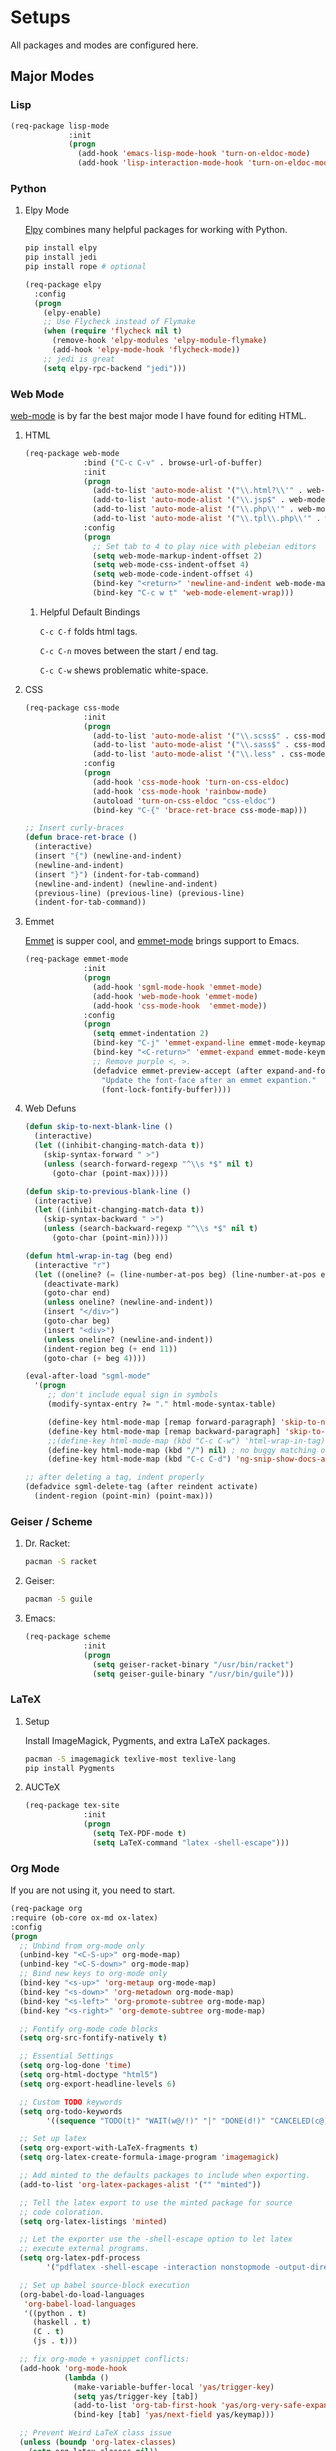 * Setups
  All packages and modes are configured here.
** Major Modes
*** Lisp
#+BEGIN_SRC emacs-lisp
  (req-package lisp-mode
               :init
               (progn
                 (add-hook 'emacs-lisp-mode-hook 'turn-on-eldoc-mode)
                 (add-hook 'lisp-interaction-mode-hook 'turn-on-eldoc-mode)))
#+END_SRC

*** Python
**** Elpy Mode
[[https://github.com/jorgenschaefer/elpy][Elpy]] combines many helpful packages for working with Python.

#+BEGIN_SRC sh
  pip install elpy
  pip install jedi
  pip install rope # optional
#+END_SRC

#+BEGIN_SRC emacs-lisp
  (req-package elpy
    :config
    (progn
      (elpy-enable)
      ;; Use Flycheck instead of Flymake
      (when (require 'flycheck nil t)
        (remove-hook 'elpy-modules 'elpy-module-flymake)
        (add-hook 'elpy-mode-hook 'flycheck-mode))
      ;; jedi is great
      (setq elpy-rpc-backend "jedi")))

#+END_SRC

*** Web Mode
[[http://web-mode.org/][web-mode]] is by far the best major mode I have found for editing HTML.
**** HTML
#+BEGIN_SRC emacs-lisp
  (req-package web-mode
               :bind ("C-c C-v" . browse-url-of-buffer)
               :init
               (progn
                 (add-to-list 'auto-mode-alist '("\\.html?\\'" . web-mode))
                 (add-to-list 'auto-mode-alist '("\\.jsp$" . web-mode))
                 (add-to-list 'auto-mode-alist '("\\.php\\'" . web-mode))
                 (add-to-list 'auto-mode-alist '("\\.tpl\\.php\\'" . web-mode)))
               :config
               (progn
                 ;; Set tab to 4 to play nice with plebeian editors
                 (setq web-mode-markup-indent-offset 2)
                 (setq web-mode-css-indent-offset 4)
                 (setq web-mode-code-indent-offset 4)
                 (bind-key "<return>" 'newline-and-indent web-mode-map)
                 (bind-key "C-c w t" 'web-mode-element-wrap)))
#+END_SRC

***** Helpful Default Bindings
=C-c C-f= folds html tags.

=C-c C-n= moves between the start / end tag.

=C-c C-w= shews problematic white-space.

**** CSS
#+BEGIN_SRC emacs-lisp
  (req-package css-mode
               :init
               (progn
                 (add-to-list 'auto-mode-alist '("\\.scss$" . css-mode))
                 (add-to-list 'auto-mode-alist '("\\.sass$" . css-mode))
                 (add-to-list 'auto-mode-alist '("\\.less" . css-mode)))
               :config
               (progn
                 (add-hook 'css-mode-hook 'turn-on-css-eldoc)
                 (add-hook 'css-mode-hook 'rainbow-mode)
                 (autoload 'turn-on-css-eldoc "css-eldoc")
                 (bind-key "C-{" 'brace-ret-brace css-mode-map)))

  ;; Insert curly-braces
  (defun brace-ret-brace ()
    (interactive)
    (insert "{") (newline-and-indent)
    (newline-and-indent)
    (insert "}") (indent-for-tab-command)
    (newline-and-indent) (newline-and-indent)
    (previous-line) (previous-line) (previous-line)
    (indent-for-tab-command))
#+END_SRC

**** Emmet
[[http://emmet.io/][Emmet]] is supper cool, and [[https://github.com/smihica/emmet-mode][emmet-mode]] brings support to Emacs.

#+BEGIN_SRC emacs-lisp
(req-package emmet-mode
             :init
             (progn
               (add-hook 'sgml-mode-hook 'emmet-mode)
               (add-hook 'web-mode-hook 'emmet-mode)
               (add-hook 'css-mode-hook  'emmet-mode))
             :config
             (progn
               (setq emmet-indentation 2)
               (bind-key "C-j" 'emmet-expand-line emmet-mode-keymap)
               (bind-key "<C-return>" 'emmet-expand emmet-mode-keymap)
               ;; Remove purple <, >.
               (defadvice emmet-preview-accept (after expand-and-fontify activate)
                 "Update the font-face after an emmet expantion."
                 (font-lock-fontify-buffer))))
#+END_SRC

**** Web Defuns
#+BEGIN_SRC emacs-lisp
  (defun skip-to-next-blank-line ()
    (interactive)
    (let ((inhibit-changing-match-data t))
      (skip-syntax-forward " >")
      (unless (search-forward-regexp "^\\s *$" nil t)
        (goto-char (point-max)))))

  (defun skip-to-previous-blank-line ()
    (interactive)
    (let ((inhibit-changing-match-data t))
      (skip-syntax-backward " >")
      (unless (search-backward-regexp "^\\s *$" nil t)
        (goto-char (point-min)))))

  (defun html-wrap-in-tag (beg end)
    (interactive "r")
    (let ((oneline? (= (line-number-at-pos beg) (line-number-at-pos end))))
      (deactivate-mark)
      (goto-char end)
      (unless oneline? (newline-and-indent))
      (insert "</div>")
      (goto-char beg)
      (insert "<div>")
      (unless oneline? (newline-and-indent))
      (indent-region beg (+ end 11))
      (goto-char (+ beg 4))))

  (eval-after-load "sgml-mode"
    '(progn
       ;; don't include equal sign in symbols
       (modify-syntax-entry ?= "." html-mode-syntax-table)

       (define-key html-mode-map [remap forward-paragraph] 'skip-to-next-blank-line)
       (define-key html-mode-map [remap backward-paragraph] 'skip-to-previous-blank-line)
       ;;(define-key html-mode-map (kbd "C-c C-w") 'html-wrap-in-tag)
       (define-key html-mode-map (kbd "/") nil) ; no buggy matching of slashes
       (define-key html-mode-map (kbd "C-c C-d") 'ng-snip-show-docs-at-point)))

  ;; after deleting a tag, indent properly
  (defadvice sgml-delete-tag (after reindent activate)
    (indent-region (point-min) (point-max)))
#+END_SRC

*** Geiser / Scheme
**** Dr. Racket:
#+BEGIN_SRC sh
pacman -S racket
#+END_SRC

**** Geiser:
#+BEGIN_SRC sh
pacman -S guile
#+END_SRC

**** Emacs:
#+BEGIN_SRC emacs-lisp
  (req-package scheme
               :init
               (progn
                 (setq geiser-racket-binary "/usr/bin/racket")
                 (setq geiser-guile-binary "/usr/bin/guile")))
#+END_SRC

*** LaTeX
**** Setup
Install ImageMagick, Pygments, and extra LaTeX packages.
#+BEGIN_SRC sh
pacman -S imagemagick texlive-most texlive-lang
pip install Pygments
#+END_SRC

**** AUCTeX
#+BEGIN_SRC emacs-lisp
(req-package tex-site
             :init
             (progn
               (setq TeX-PDF-mode t)
               (setq LaTeX-command "latex -shell-escape")))
#+END_SRC

*** Org Mode
If you are not using it, you need to start.
#+BEGIN_SRC emacs-lisp
    (req-package org
    :require (ob-core ox-md ox-latex)
    :config
    (progn
      ;; Unbind from org-mode only
      (unbind-key "<C-S-up>" org-mode-map)
      (unbind-key "<C-S-down>" org-mode-map)
      ;; Bind new keys to org-mode only
      (bind-key "<s-up>" 'org-metaup org-mode-map)
      (bind-key "<s-down>" 'org-metadown org-mode-map)
      (bind-key "<s-left>" 'org-promote-subtree org-mode-map)
      (bind-key "<s-right>" 'org-demote-subtree org-mode-map)

      ;; Fontify org-mode code blocks
      (setq org-src-fontify-natively t)

      ;; Essential Settings
      (setq org-log-done 'time)
      (setq org-html-doctype "html5")
      (setq org-export-headline-levels 6)

      ;; Custom TODO keywords
      (setq org-todo-keywords
            '((sequence "TODO(t)" "WAIT(w@/!)" "|" "DONE(d!)" "CANCELED(c@)")))

      ;; Set up latex
      (setq org-export-with-LaTeX-fragments t)
      (setq org-latex-create-formula-image-program 'imagemagick)

      ;; Add minted to the defaults packages to include when exporting.
      (add-to-list 'org-latex-packages-alist '("" "minted"))

      ;; Tell the latex export to use the minted package for source
      ;; code coloration.
      (setq org-latex-listings 'minted)

      ;; Let the exporter use the -shell-escape option to let latex
      ;; execute external programs.
      (setq org-latex-pdf-process
            '("pdflatex -shell-escape -interaction nonstopmode -output-directory %o %f"))

      ;; Set up babel source-block execution
      (org-babel-do-load-languages
       'org-babel-load-languages
       '((python . t)
         (haskell . t)
         (C . t)
         (js . t)))

      ;; fix org-mode + yasnippet conflicts:
      (add-hook 'org-mode-hook
                (lambda ()
                  (make-variable-buffer-local 'yas/trigger-key)
                  (setq yas/trigger-key [tab])
                  (add-to-list 'org-tab-first-hook 'yas/org-very-safe-expand)
                  (bind-key [tab] 'yas/next-field yas/keymap)))

      ;; Prevent Weird LaTeX class issue
      (unless (boundp 'org-latex-classes)
        (setq org-latex-classes nil))
      (add-to-list 'org-latex-classes
                   '("per-file-class"
                     "\\documentclass{article}
                      [NO-DEFAULT-PACKAGES]
                      [EXTRA]"))

      (defun myorg-update-parent-cookie ()
        (when (equal major-mode 'org-mode)
          (save-excursion
            (ignore-errors
              (org-back-to-heading)
              (org-update-parent-todo-statistics)))))

      (defadvice org-kill-line (after fix-cookies activate)
        (myorg-update-parent-cookie))

      (defadvice kill-whole-line (after fix-cookies activate)
        (myorg-update-parent-cookie))))
#+END_SRC

**** Tips / Tricks
Zero Width Space trick. Use =C-x 8 RET 200b= in between the equal sign to match an org-mode verbatim.
For example: \='quotes'\= will not get highlighted, but \=​'quotes'​\= will.

Use =M-x org-toggle-inline-images= to display linked images in the buffer.
(without a prefix argument, only images without a label are displayed.
With a prefix argument, all images are shown)

*** Markdown
Use [[http://johnmacfarlane.net/pandoc/][Pandoc]]
#+BEGIN_SRC sh
sudo pacman -S cabal-install
cabal upadte
cabal install pandoc
#+END_SRC
Ensure you add =$HOME/.caba./bin= to your path in your profile in order for pandoc to be used

#+BEGIN_SRC emacs-lisp
  (req-package markdown-mode
               :require (pandoc-mode)
               :bind (("<tab>" 'yas-expand markdown-mode-map)
                      ("C-c h" 'my-markdown-preview-file))
               :init
               (progn
                 (add-to-list 'auto-mode-alist '("\\.md$" . markdown-mode))
                 (add-to-list 'auto-mode-alist '("\\.markdown$" . markdown-mode))
                 (add-to-list 'auto-mode-alist '("README$" . markdown-mode)))
               :config
               (progn
                 (add-hook 'markdown-mode-hook 'turn-on-pandoc)
                 (add-hook 'pandoc-mode-hook 'pandoc-load-default-settings)
                 (setq markdown-command "pandoc --smart -f markdown -t html5")
                 (setq markdown-css-path (file-truename (concat user-emacs-directory "themes/markdown.css")))
                 (bind-key "<tab>" 'yas-expand markdown-mode-map)))

  ;;TODO: set up a save hook to auto-reload the converted markdown on save

  ;; Preview inspired by https://gist.github.com/Javran/9181746

  (defun my-pandoc-markdown-to-html (file-src file-dst)
    "convert markdown files into HTML files."
    (shell-command
     (format "pandoc -s -t html5 %s -o %s" file-src file-dst)))

  (defun my-markdown-preview-file ()
      "generate HTML file for current editing file
      using pandoc, and the open browser to preview
      the resulting HTML file"
      (interactive)
      ;; create place to store the temp HTML file output
      (mkdir "/tmp/markdown_tmps/" t)
      (let* ((dst-dir "/tmp/markdown_tmps/")
             (file-dst
              (concat dst-dir
                      (file-name-base (buffer-file-name))
                      ".html"))
             (url-dst
              (concat "file://" file-dst)))
        (my-pandoc-markdown-to-html (buffer-file-name)
                                 file-dst)
        (split-window-below)
        (other-window 1)
        (eww url-dst)))
#+END_SRC

*** dired+
Dired Plus is an extension to the =dired= file manager in Emacs.
My favorite feature is that pressing =F= will open all marked files.

#+BEGIN_SRC emacs-lisp
(req-package dired+)
#+END_SRC

*** Magit
[[https://github.com/magit/magit][Magit]] is the ultimate =git= interface for Emacs.
#+BEGIN_SRC emacs-lisp
  (req-package magit
               :diminish (magit-auto-revert-mode . "")
               :bind ("C-c g" 'magit-status))
#+END_SRC

*** Eshell
Type =clear= to clear the buffer like in other terminal emulators.
#+BEGIN_SRC emacs-lisp
(defun eshell/clear ()
  "04Dec2001 - sailor, to clear the eshell buffer."
  (interactive)
  (let ((inhibit-read-only t))
    (erase-buffer)))
#+END_SRC

*** ERC
Emacs IRC Client
#+BEGIN_SRC emacs-lisp
  (req-package erc
    :config
    (add-hook 'erc-mode-hook 'flyspell-mode))
#+END_SRC

*** JavaScript
js2-mode is full JavaScript AST parser in elisp
#+BEGIN_SRC emacs-lisp
  (req-pacakge js2-mode
               :diminish (js2-mode . "JS2")
               :require (js2-refactor grunt js-comint rainbow-delimiters)
               :bind (("C-M-g" 'grunt-exec)
                      ("C-c C-c e" 'js-send-last-sexp)
                      ("C-c C-c x" 'js-send-last-sexp-and-go)
                      ("C-c C-c b" 'js-send-buffer)
                      ("C-c C-c C-b" 'js-send-buffer-and-go)
                      ("C-c C-c n" 'js-send-region)
                      ("C-c C-c C-n" 'js-send-region-and-go)
                      ("C-c C-cl" 'js-load-file-and-go))
               :init
               (progn
                 (add-to-list 'auto-mode-alist '("\\.js$" . js2-mode))
                 (add-to-list 'magic-mode-alist '("#!/usr/bin/env node" . js2-mode)))
               :config
               (progn
                 (setq js2-enter-indents-newline nil)
                 (setq js2-bounce-indent-p t)
                 (setq js2-global-externs '("module" "require" "jQuery" "$" "_" "buster" "sinon" "assert" "refute" "setTimeout" "clearTimeout" "setInterval" "clearInterval" "location" "__dirname" "console" "JSON" "process" "setImmediate" "exports" "enum"))

                 ;; Let Flycheck handle errors until js2 mode supports ES6
                 (setq js2-show-parse-errors nil)
                 (setq js2-strict-missing-semi-warning nil)
                 (setq js2-strict-trailing-comma-warning t)

                 (setq js2-basic-offset 2)
                 (setq js-indent-level 2)
                 (setq js2-strict-inconsistent-return-warning nil)
                 (setq js2-include-node-externs t)
                 (setq js2-include-jslint-globals t)
                 (setq js2-indent-ignore-first-tab t)

                 ;; set up js2-refactor map
                 (js2r-add-keybindings-with-prefix "C-c C-r")

                 ;; Set up js-comint for node
                 (setq inferior-js-program-command "node")
                 (setq inferior-js-mode-hook
                       (lambda ()
                         (ansi-color-for-comint-mode-on)
                         (add-to-list
                          'comint-preoutput-filter-functions
                          (lambda (output)
                            (replace-regexp-in-string "\033\\[[0-9]+[A-Z]" "" output)))))

                 ;; Extra configuration that needs to be run on the js2-mode-hook
                 (add-hook 'js2-mode-hook (lambda ()
                                            ;; Rainbows
                                            (rainbow-delimiters-mode)
                                            ;; Electric indent hates bouncies
                                            (electric-indent-mode -1)
                                            ;; Turn on tabs for JavaScript files
                                            ;;TODO: set up folder-local settings for this kind of customization
                                            (setq indent-tabs-mode 1)))))

#+END_SRC

*** JSON
#+BEGIN_SRC emacs-lisp
  (req-pacakge json-mode
               :init
               (add-to-list 'auto-mode-alist '("\\.json$" . json-mode)))
#+END_SRC

*** Handlebars
#+BEGIN_SRC emacs-lisp
  (req-pacakge handlebars-mode
               :init
               (progn
                 (add-to-list 'auto-mode-alist '("\\.hbs$" . handlebars-mode))
                 (add-to-list 'auto-mode-alist '("\\.handlebards$" . handlebars-mode))))
#+END_SRC

*** SVG
#+BEGIN_SRC emacs-lisp
  (req-pacakge image-mode
               :init
               (add-to-list 'auto-mode-alist '("\\.svg$" . image-mode)))
#+END_SRC

*** Typescript
#+BEGIN_SRC emacs-lisp
  (req-pacakge typescript
               :config
               (progn
                 (setq typescript-auto-indent-flag t)
                 (setq typescript-indent-level 2)))
#+END_SRC

*** CoffeeScript
#+BEGIN_SRC emacs-lisp
  (req-pacakge coffee-mode
               :config
               (setq coffee-tab-width 2))
#+END_SRC

*** Fish
#+BEGIN_SRC emacs-lisp
  (req-pacakge fish-mode)
#+END_SRC

** Minor Modes and Utilities
*** Pallet
#+BEGIN_SRC emacs-lisp
(req-package pallet)
#+END_SRC

*** Smex
[[https://github.com/nonsequitur/smex][Smex]] brings ido searching to =M-x=.

#+BEGIN_SRC emacs-lisp
  (req-package smex
               :require ido
               :bind (("M-x" . smex)
                      ("M-X" . smex-major-mode-commands)))
#+END_SRC

*** Diminish
Move to setups for diminish and use =req-package=
Removes minor modes from the mode line.
Can get back with =M-x RET diminish-undo=
=diminish= is integrated with =req-package=.
#+BEGIN_SRC emacs-lisp
(req-package diminish)
#+END_SRC

*** Company
[[http://company-mode.github.io/][Company]] is a text completion framework for Emacs. It stands for "complete anything".
#+BEGIN_SRC emacs-lisp
  (req-package company
    :diminish (company-mode . "")
    :config
    (progn
      (setq company-idle-delay 0.3)
      (setq company-tooltip-limit 20)
      (setq company-minimum-prefix-length 2)
      (global-company-mode t)))
#+END_SRC

*** Ace-Jump-Mode
Quickly navigate inside a buffer.

=C-u C-c s= lets you search for any character despite its position in a word.

=C-u <C-space>= pops the mark and brings your point back to where it was earlier.

#+BEGIN_SRC emacs-lisp
(req-package ace-jump-mode
             :bind ("C-c SPC" . ace-jump-mode))
#+END_SRC

*** Recent Files
#+BEGIN_SRC emacs-lisp
  (req-package recentf
               :config
               (progn
                 (recentf-mode 1)
                 (setq recentf-max-saved-items 100)
                 (setq recentf-max-menu-items 15)))

  ;; Looks like a big mess
  (defun recentf-ido-find-file ()
    "Find a recent file using ido."
    (interactive)
    (let ((file (ido-completing-read "Choose recent file: " recentf-list nil t)))
      (when file
        (find-file file))))
  (bind-key "C-x C-r" 'recentf-ido-find-file')
#+END_SRC

*** Yasnippet
Snippets are key.
#+BEGIN_SRC emacs-lisp
  (req-package yasnippet
               :diminish (yas-global-mode . "")
               :init
               (progn
                 (setq yas-snippet-dirs '("~/.emacs.d/snippets/"))
                 (add-to-list 'auto-mode-alist '("yasnippet/snippets" . snippet-mode))
                 (add-to-list 'auto-mode-alist '("\\.yasnippet$" . snippet-mode)))
               :config
               (progn
                 (yas-global-mode 1)
                 ;; No dropdowns please, yas
                 (setq yas-prompt-functions '(yas/ido-prompt yas/completing-prompt))
                 ;; No need to be so verbose
                 (setq yas-verbosity 1)
                 ;; Wrap around region
                 (setq yas-wrap-around-region t)
                 ;; Bind only during snippet
                 (bind-key "<return>" 'yas/exit-all-snippets yas-keymap)
                 (bind-key "C-e" 'yas/goto-end-of-active-field yas-keymap)
                 (bind-key "C-a" 'yas/goto-start-of-active-field yas-keymap)))

  ;; Interactive-Field navigation
  (defun yas/goto-end-of-active-field ()
    (interactive)
    (let* ((snippet (car (yas--snippets-at-point)))
           (position (yas--field-end (yas--snippet-active-field snippet))))
      (if (= (point) position)
          (move-end-of-line 1)
        (goto-char position))))

  (defun yas/goto-start-of-active-field ()
    (interactive)
    (let* ((snippet (car (yas--snippets-at-point)))
           (position (yas--field-start (yas--snippet-active-field snippet))))
      (if (= (point) position)
          (move-beginning-of-line 1)
        (goto-char position))))

  ;; fix some org-mode + yasnippet conflicts:
  (defun yas/org-very-safe-expand ()
    (let ((yas/fallback-behavior 'return-nil)) (yas/expand)))
#+END_SRC

yasnippet is "disabled" in =emacs-lisp-mode=
by appending a =-= in front of the =emacs-lisp= directory in =snippets/=.

*** Undo-Tree
More natural undo or redo. Undo with =C-/= and redo with =C-?=.

#+BEGIN_SRC emacs-lisp
  (req-package undo-tree
    :diminish (undo-tree-mode . "")
    :bind (("C-x x u" . undo-tree-visualize)
           ("C-x x r u" . undo-tree-save-state-to-register)
           ("C-x x r U" . undo-tree-restore-state-from-register))
    :config
    (progn
      (global-undo-tree-mode 1)
      ;; Fix some undo-tree bindings.
      (unbind-key "\C-x u" undo-tree-map)
      (unbind-key "C-x r u" undo-tree-map)
      (unbind-key "C-x r U" undo-tree-map)))
#+END_SRC

*** Move-Text
Move lines or a region up or down.

#+BEGIN_SRC emacs-lisp
(req-package move-text
             :bind (("<C-S-up>" . move-text-up)
                    ("<C-S-down>" . move-text-down)))
#+END_SRC

*** Web Jump
#+BEGIN_SRC emacs-lisp
(req-package webjump
             :require browse-url
             :bind ("C-c j" . webjump))
#+END_SRC

This adds Urban Dictionary to webjup. It serves as an example to add more sites later.

#+BEGIN_SRC emacs-lisp
(req-package webjump
             :init
             (add-to-list 'webjump-sites
                          '("Urban Dictionary" .
                            [simple-query
                             "www.urbandictionary.com"
                             "http://www.urbandictionary.com/define.php?term="
                             ""])))
#+END_SRC

*** Go-To URL
#+BEGIN_SRC emacs-lisp
(req-package browse-url
             :bind ("C-c C-j" . browse-url))
#+END_SRC

*** Smartparens
Show matching and unmatched delimiters, and auto-close them as well.

#+BEGIN_SRC emacs-lisp
  (req-package smartparens
               :diminish (smartparens-mode . "")
               :config
               (progn
                 (smartparens-global-mode t)
                 ;; The '' pair will autopair UNLESS the point is right after a word,
                 ;; in which case you want to insert a single apostrophe.
                 (sp-pair "'" nil :unless '(sp-point-after-word-p))

                 ;; disable single quote completion in
                 ;; emacs-lisp-mode WHEN point is inside a string. In other modes, the
                 ;; global definition is used.
                 (sp-local-pair 'emacs-lisp-mode "'" nil :when '(sp-in-string-p))
                 (sp-local-pair 'lisp-interaction-mode "'" nil :when '(sp-in-string-p))))
#+END_SRC

*** Smart Compile
Set custom compile commands for different modes.

#+BEGIN_SRC emacs-lisp
  (req-package smart-compile
    :bind ("C-x c c" . smart-compile)
    :config
    (progn
      (remove '("\\.c\\'" . "gcc -O2 %f -lm -o %n") 'smart-compile-alist)
      ;; compile and run programs
      (add-to-list 'smart-compile-alist '("\\.c\\'" . "gcc -O2 -Wall %f -lm -o %n"))
      (add-to-list 'smart-compile-alist '("\\.cpp\\'" . "g++ -Wall -ggdb %f -lm -o %n"))
      (add-to-list 'smart-compile-alist '("\\.py\\'" . "python %f"))
      (add-to-list 'smart-compile-alist '("\\.hs\\'" . "ghc -o %n %f"))
      (add-to-list 'smart-compile-alist '("\\.js\\'" . "node %f"))))
#+END_SRC

*** Make File
Use tabs only in a makefile.

#+BEGIN_SRC emacs-lisp
(defun my-tabs-makefile-hook ()
  (setq indent-tabs-mode t))
(add-hook 'makefile-mode-hook 'my-tabs-makefile-hook)
#+END_SRC

*** Rainbow Mode
=rainbow-mode= displays hexadecimal colors with the color they represent as their background.
#+BEGIN_SRC emacs-lisp
(req-package rainbow-mode
             :diminish (rainbow-mode . "")
             :init
             (add-hook 'prog-mode-hook 'rainbow-mode))
#+END_SRC

*** Flyspell
Enable spell-checking in Emacs.
**** Aspell
#+BEGIN_SRC sh
pacman -S aspell
#+END_SRC

**** Emacs:
#+BEGIN_SRC emacs-lisp
  (req-package flyspell
               :diminish (flyspell-mode . "")
               :init
               (progn
                 ;; Enable spell check in program comments
                 (add-hook 'prog-mode-hook 'flyspell-prog-mode)
                 ;; Enable spell check in plain text / org-mode
                 (add-hook 'text-mode-hook 'flyspell-mode)
                 (add-hook 'org-mode-hook 'flyspell-mode)
                 :config
                 (setq flyspell-issue-welcome-flag nil)
                 (setq flyspell-issue-message-flag nil)

                 ;; ignore repeated words
                 (setq flyspell-mark-duplications-flag nil)

                 (setq-default ispell-list-command "list")

                 ;; Make spell check on right click.
                 (define-key flyspell-mouse-map [down-mouse-3] 'flyspell-correct-word)
                 (define-key flyspell-mouse-map [mouse-3] 'undefined)))

#+END_SRC
**** Helpful Default Keybindings
=C-.= corrects word at point.
=C-,​= to jump to next misspelled word.

*** Flycheck
A great syntax checker.
#+BEGIN_SRC emacs-lisp
  (req-package flycheck
               :diminish (flycheck-mode . "")
               :config
               (progn
                 (add-hook 'after-init-hook #'global-flycheck-mdoe)
                 (setq-default flycheck-disabled-checkers '(emacs-lisp-checkdoc)) ; disable the annoying doc checker
                 (setq flycheck-indication-mode 'left-fringe)
                 (defun magnars/adjust-flycheck-automatic-syntax-eagerness ()
                   "Adjust how often we check for errors based on if there are any.

  This lets us fix any errors as quickly as possible, but in a
  clean buffer we're an order of magnitude laxer about checking."
                   (setq flycheck-idle-change-delay
                         (if flycheck-current-errors 0.5 30.0)))

                 ;; Each buffer gets its own idle-change-delay because of the
                 ;; buffer-sensitive adjustment above.
                 (make-variable-buffer-local 'flycheck-idle-change-delay)

                 (add-hook 'flycheck-after-syntax-check-hook
                           'magnars/adjust-flycheck-automatic-syntax-eagerness)

                 ;; Remove newline checks, since they would trigger an immediate check
                 ;; when we want the idle-change-delay to be in effect while editing.
                 (setq flycheck-check-syntax-automatically '(save
                                                             idle-change
                                                             mode-enabled))

                 (defun flycheck-handle-idle-change ()
                   "Handle an expired idle time since the last change.

  This is an overwritten version of the original
  flycheck-handle-idle-change, which removes the forced deferred.
  Timers should only trigger inbetween commands in a single
  threaded system and the forced deferred makes errors never show
  up before you execute another command."
                   (flycheck-clear-idle-change-timer)
                   (flycheck-buffer-automatically 'idle-change))
                 )

               )

  ;; Some other nice configurations
  (require 'setup-flycheck)
#+END_SRC

*** Helm
=helm-mini= is a part of [[https://github.com/emacs-helm/helm][Helm]] that shows current buffers and a list of recent files using =recentf=.
It is a great way to manage many open files.

#+BEGIN_SRC emacs-lisp
  (req-package helm-config
               :require (helm-misc popwin flycheck helm-dash helm-spotify helm-dash)
               :bind (("C-c h" . helm-mini)
                      ("C-c C-h m" . helm-spotify)
                      ("C-c C-h d" . helm-dash)
                      ("C-c C-h C-d" . helm-dash-at-point)
                      ("C-c ! h" . helm-flycheck))
               :init
               (progn
                 (setq popwin:special-display-config
                       (push helm-popwin
                             popwin:special-display-config))
                 (setq helm-dash-browser-func 'eww)
                 ))
#+END_SRC

*** Pop Win
[[https://github.com/m2ym/popwin-el][popwin]] is used to manage the size of "popup" buffers.

#+BEGIN_SRC emacs-lisp
(req-package popwin
             :config
             (progn
               (popwin-mode 1)
               (setq helm-popwin
                     '("*helm mini*" :height 10))))
#+END_SRC

*** Multiple Cursors
[[https://github.com/emacsmirror/multiple-cursors][Multiple Cursors]] brings you seemingly unlimited power.

#+BEGIN_SRC emacs-lisp
    ;; Create new cursor by marking region with up / down arrows.
    (req-package rectangular-region-mode
                 :require multiple-cursors-core
                 :bind ("C-c C-SPC" . set-rectangular-region-anchor))
    ;; Mark by keyword
    (req-package mc-mark-more
                 :require (multiple-cursors-core thingatpt)
                 :bind (("C-c C->" . mc/mark-next-like-this)
                        ("C-c C-<" . mc/mark-previous-like-this)
                        ( "C-c c s" . mc/mark-all-like-this)
                        ("M-<mouse-1>" . mc/add-cursor-on-click)))
#+END_SRC

*** Expand Region
Make selections based on semantic units / delimiters like quotes, parens, or markup tags.
#+BEGIN_SRC emacs-lisp
(req-package expand-region
             :require (expand-region-core expand-region-custom er-basic-expansions)
             :bind ("C-=" . er/expand-region))
#+END_SRC

*** Winner Mode
#+BEGIN_SRC emacs-lisp
  ;; Turn on winner mdoe by defautl
  (winner-mode 1)
#+END_SRC

*** Auto Compression Mode
#+BEGIN_SRC emacs-lisp
  ;; Transparently open compressed files
  (auto-compression-mode t)
#+END_SRC

*** Linum Mode
#+BEGIN_SRC emacs-lisp
  ;; Global line numbers
  (global-linum-mode 1)
#+END_SRC

*** Flex isearch
#+BEGIN_SRC emacs-lisp
  ;; Flex isearch
  (req-package flex-isearch
               :init
               (global-flx-isearch-mode 1))
#+END_SRC

*** Delete Select
#+BEGIN_SRC emacs-lisp
  ;; Remove test in active region if inserting text
  (req-package delsel
               :init
               (delete-selection-mode 1))

#+END_SRC

*** Uniquify
#+BEGIN_SRC emacs-lisp
  ;; Add parts of each file's directory to the buffer name if not unique
  (req-package uniquify
               :init
               (setq uniquify-buffer-name-style 'forward))

#+END_SRC

*** Projectile
#+BEGIN_SRC emacs-lisp
  ;; Projectile
  (req-package projectile
               :init
               (projectile-global-mode))

#+END_SRC

*** Show Parens
#+BEGIN_SRC emacs-lisp
;; Show matchin parentheses
(show-paren-mode 1)
#+END_SRC

*** Same-Frame Speedbar
#+BEGIN_SRC emacs-lisp
  ;; Same-frame Speedbar
  (req-package sr-speedbar
               :init
               :bind ("C-c C-s" 'sr-speedbar-toggle)
               (progn
                 (setq speedbar-show-unknown-files t)
                 (setq speedbar-smart-directory-expand-flag t)
                 (setq speedbar-use-images nil)))

#+END_SRC

*** Ack
#+BEGIN_SRC emacs-lisp
  ;; Ack (and a half)
  (req-package ack-and-a-half
               :init
               (progn
                 (defalias 'ack 'ack-and-a-half)
                 (defalias 'ack-same 'ack-and-a-half-same)
                 (defalias 'ack-find-file 'ack-and-a-half-find-file)
                 (defalias 'ack-find-file-same 'ack-and-a-half-find-file-same)))

#+END_SRC

*** EWW
#+BEGIN_SRC emacs-lisp
(require 'eww)
(setq browse-url-browser-function 'eww)
#+END_SRC

*** Tramp
#+BEGIN_SRC emacs-lisp
;; Make tramp work nicely with sudo
(set-default 'tramp-default-proxies-alist (quote ((".*" "\\`root\\'" "/ssh:%h:"))))
#+END_SRC

*** Guide Key
#+BEGIN_SRC emacs-lisp
  (req-pacakge guide-key
               :diminish (guide-key-mode . "")
               :init
               (progn
                 (setq guide-key/guide-key-sequence '("C-x" "C-c"))
                 (setq guide-key/recursive-key-sequence-flag t)
                 (guide-key-mode 1)))
#+END_SRC

*** Pass
#+BEGIN_SRC emacs-lisp
  (req-package password-store)
#+END_SRC

*** Comment DWIM 2
#+BEGIN_SRC emacs-lisp
    (req-package comment-dwim-2
                 :bind ("M-;" 'comment-dwim-2))
#+END_SRC

*** Math At Point
#+BEGIN_SRC emacs-lisp
    (req-package math-at-point)
#+END_SRC

*** Workgroups
#+BEGIN_SRC emacs-lisp
  (req-package workgroups2
               :init
               (progn
                 (setq wg-prefix-key (kbd "C-z"))
                 (setq wg-session-file "~/.emacs.d/.emacs_workgroups")
                 (workgroups-mode 1)))
#+END_SRC

*** Smart Forward
#+BEGIN_SRC emacs-lisp
  (req-package smart-forward
               :bind (("M-<up>" 'smart-up)
                      ("M-<down>" 'smart-down)
                      ("M-<left>" 'smart-left)
                      ("M-<right>" 'smart-right)))
#+END_SRC

*** Diff Hightlight
#+BEGIN_SRC emacs-lisp
  (req-package diff-hl
               :init
               (global-diff-hl-mode))
#+END_SRC

*** Dedicated
#+BEGIN_SRC emacs-lisp
    (req-package dedicated)
#+END_SRC

*** Evil
#+BEGIN_SRC emacs-lisp
  (req-package evil
               :require (ace-jump-mode)
               :bind ("[f5]" 'evil-mode')
               :init
               (progn
                 (setq evil-default-cursor t)))
#+END_SRC

*** IDO
#+BEGIN_SRC emacs-lisp
  (req-package ido
               :require (flx-ido ido-vertical-mode ido-ubiquitous)
               :init
               (progn
                 (ido-mode t)

                 (flx-ido-mode 1)
                 (setq ido-use-faces nil)

                 (ido-vertical-mode)

                 ;; Use ido everywhere
                 (ido-ubiquitous-mode 1)))
#+END_SRC

*** Swank-js
[[https://github.com/swank-js/swank-js][Swank-js]] is a Node.js backend to SLIME.
#+BEGIN_SRC emacs-lisp
  (req-pacakge swank-js
               :require (js2-mode slime-js js2-refactor slime)
               :diminish (slime-js-minor-mode . "")
               :bind (("C-x C-e" 'slime-js-eval-current slime-js-minor-mode-map)
                      ("C-c C-e" 'slime-js-eval-and-replace-current slime-js-minor-mode-map))
               :config
               (progn

                 (setq 'slime-js-target-url "http://localhost:3000")
                 (setq 'slime-js-connect-url "http://localhost:8009")
                 (setq 'slime-js-starting-url "/")
                 (setq 'slime-js-swank-command "swank-js")
                 (setq 'slime-js-swank-args '())
                 (setq 'slime-js-browser-command "google-chrome-stable")
                 (setq 'slime-js-browser-jacked-in-p nil)

                 (add-hook 'js2-mode-hook (lambda () (slime-js-minor-mode 1)))))

  ;; slime-js helper functions
  (defun slime-js-run-swank ()
    "Runs the swank side of the equation."
    (interactive)
    (apply #'make-comint "swank-js"  slime-js-swank-command nil slime-js-swank-args))

  (defun slime-js-jack-in-node ()
    "Start a swank-js server and connect to it, opening a repl."
    (interactive)
    (slime-js-run-swank)
    (sleep-for 1)
    (setq slime-protocol-version 'ignore)
    (slime-connect "localhost" 4005))

  (defun slime-js-jack-in-browser ()
    "Start a swank-js server, connect to it, open a repl, open a browser, connect to that."
    (interactive)
    (slime-js-jack-in-node)
    (sleep-for 2)
    (slime-js-set-target-url slime-js-target-url)
    (shell-command (concat slime-js-browser-command " " slime-js-connect-url slime-js-starting-url))
    (sleep-for 3)
    (setq slime-remote-history nil)
    (slime-js-sticky-select-remote (caadr (slime-eval '(js:list-remotes))))
    (setq slime-js-browser-jacked-in-p t)
    (global-set-key [f5] 'slime-js-reload))

  (defadvice save-buffer (after save-css-buffer activate)
    (when (and slime-js-browser-jacked-in-p (eq major-mode 'css-mode))
      (slime-js-refresh-css)))

  (defun js2-eval-friendly-node-p (n)
    (or (and (js2-stmt-node-p n) (not (js2-block-node-p n)))
        (and (js2-function-node-p n) (js2-function-node-name n))))

  (defun slime-js--echo-result (result &rest _)
    (message result))

  (defun slime-js--replace-with-result (replacement beg end)
    (save-excursion
      (goto-char beg)
      (delete-char (- end beg))
      (insert replacement)))

  (defun slime-js-eval-region (beg end &optional func)
    (lexical-let ((func (or func 'slime-js--echo-result))
                  (beg beg)
                  (end end))
      (slime-flash-region beg end)
      (slime-js-eval
       (buffer-substring-no-properties beg end)
       #'(lambda (s) (funcall func (cadr s) beg end)))))

  (defun slime-js-eval-statement (&optional func)
    (let ((node (js2r--closest 'js2-eval-friendly-node-p)))
      (slime-js-eval-region (js2-node-abs-pos node)
                            (js2-node-abs-end node)
                            func)))

  (defun slime-js-eval-current ()
    (interactive)
    (if (use-region-p)
        (slime-js-eval-region (point) (mark))
      (slime-js-eval-statement)))

  (defun slime-js-eval-and-replace-current ()
    (interactive)
    (if (use-region-p)
        (slime-js-eval-region (point) (mark) 'slime-js--replace-with-result)
      (slime-js-eval-statement 'slime-js--replace-with-result)))
#+END_SRC

*** Browse Kill Ring
#+BEGIN_SRC emacs-lisp
  (req-package browse-kill-ring
               :config
               (browse-kill-ring-default-keybindings))
#+END_SRC

